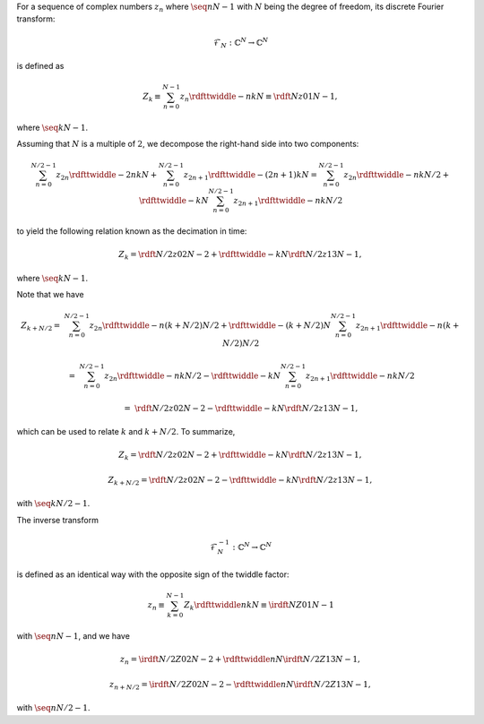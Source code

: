 For a sequence of complex numbers :math:`z_n` where :math:`\seq{n}{N - 1}` with :math:`N` being the degree of freedom, its discrete Fourier transform:

.. math::

    \mathcal{F}_N: \mathbb{C}^N \rightarrow \mathbb{C}^N

is defined as

.. math::

    Z_k
    \equiv
    \sum_{n = 0}^{N - 1}
    z_n
    \rdfttwiddle{-}{n k}{N}
    \equiv
    \rdft{N}{z}{0}{1}{N - 1},

where :math:`\seq{k}{N - 1}`.

Assuming that :math:`N` is a multiple of :math:`2`, we decompose the right-hand side into two components:

.. math::

    \sum_{n = 0}^{N / 2 - 1}
    z_{2 n}
    \rdfttwiddle{-}{2 n k}{N}
    +
    \sum_{n = 0}^{N / 2 - 1}
    z_{2 n + 1}
    \rdfttwiddle{-}{\left( 2 n + 1 \right) k}{N}
    =
    \sum_{n = 0}^{N / 2 - 1}
    z_{2 n}
    \rdfttwiddle{-}{n k}{N / 2}
    +
    \rdfttwiddle{-}{k}{N}
    \sum_{n = 0}^{N / 2 - 1}
    z_{2 n + 1}
    \rdfttwiddle{-}{n k}{N / 2}

to yield the following relation known as the decimation in time:

.. math::

    Z_k
    =
    \rdft{N / 2}{z}{0}{2}{N - 2}
    +
    \rdfttwiddle{-}{k}{N}
    \rdft{N / 2}{z}{1}{3}{N - 1},

where :math:`\seq{k}{N - 1}`.

Note that we have

.. math::

    Z_{k + N / 2}
    =
    &
    \sum_{n = 0}^{N / 2 - 1}
    z_{2 n}
    \rdfttwiddle{-}{n \left( k + N / 2 \right)}{N / 2}
    +
    \rdfttwiddle{-}{\left( k + N / 2 \right)}{N}
    \sum_{n = 0}^{N / 2 - 1}
    z_{2 n + 1}
    \rdfttwiddle{-}{n \left( k + N / 2 \right)}{N / 2}

    =
    &
    \sum_{n = 0}^{N / 2 - 1}
    z_{2 n}
    \rdfttwiddle{-}{n k}{N / 2}
    -
    \rdfttwiddle{-}{k}{N}
    \sum_{n = 0}^{N / 2 - 1}
    z_{2 n + 1}
    \rdfttwiddle{-}{n k}{N / 2}

    =
    &
    \rdft{N / 2}{z}{0}{2}{N - 2}
    -
    \rdfttwiddle{-}{k}{N}
    \rdft{N / 2}{z}{1}{3}{N - 1},

which can be used to relate :math:`k` and :math:`k + N / 2`.
To summarize,

.. math::

    Z_k
    =
    \rdft{N / 2}{z}{0}{2}{N - 2}
    +
    \rdfttwiddle{-}{k}{N}
    \rdft{N / 2}{z}{1}{3}{N - 1},

    Z_{k + N / 2}
    =
    \rdft{N / 2}{z}{0}{2}{N - 2}
    -
    \rdfttwiddle{-}{k}{N}
    \rdft{N / 2}{z}{1}{3}{N - 1},

with :math:`\seq{k}{N / 2 - 1}`.

The inverse transform

.. math::

    \mathcal{F}_N^{-1}: \mathbb{C}^N \rightarrow \mathbb{C}^N

is defined as an identical way with the opposite sign of the twiddle factor:

.. math::

    z_n
    \equiv
    \sum_{k = 0}^{N - 1}
    Z_k
    \rdfttwiddle{}{n k}{N}
    \equiv
    \irdft{N}{Z}{0}{1}{N - 1}

with :math:`\seq{n}{N - 1}`, and we have

.. math::

    z_n
    =
    \irdft{N / 2}{Z}{0}{2}{N - 2}
    +
    \rdfttwiddle{}{n}{N}
    \irdft{N / 2}{Z}{1}{3}{N - 1},

    z_{n + N / 2}
    =
    \irdft{N / 2}{Z}{0}{2}{N - 2}
    -
    \rdfttwiddle{}{n}{N}
    \irdft{N / 2}{Z}{1}{3}{N - 1},

with :math:`\seq{n}{N / 2 - 1}`.


